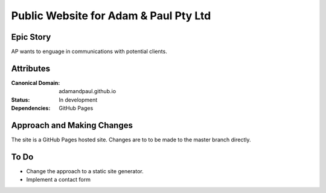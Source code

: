 ======================================
Public Website for Adam & Paul Pty Ltd
======================================

Epic Story
==========

AP wants to enguage in communications with potential clients.

Attributes
==========

:Canonical Domain:
    adamandpaul.github.io

:Status:
    In development

:Dependencies:
    GitHub Pages

Approach and Making Changes
===========================

The site is a GitHub Pages hosted site. Changes are to to be made
to the master branch directly. 


To Do
=====

- Change the approach to a static site generator.
- Implement a contact form

